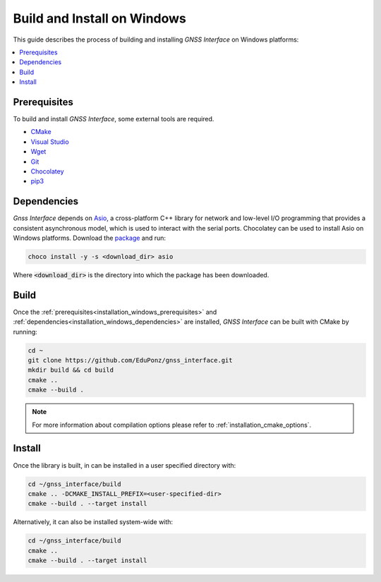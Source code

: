 .. _installation_windows:

Build and Install on Windows
============================

This guide describes the process of building and installing *GNSS Interface* on Windows platforms:

.. contents::
    :local:
    :backlinks: none
    :depth: 2

.. _installation_windows_prerequisites:

Prerequisites
-------------

To build and install *GNSS Interface*, some external tools are required.

* `CMake <https://cmake.org/>`_
* `Visual Studio <https://visualstudio.microsoft.com/>`_
* `Wget <https://www.gnu.org/software/wget/>`_
* `Git <https://git-scm.com/>`_
* `Chocolatey <https://chocolatey.org/>`_
* `pip3 <https://docs.python.org/3/installing/index.html>`_

.. _installation_windows_dependencies:

Dependencies
------------

*Gnss Interface* depends on `Asio <https://think-async.com/Asio/>`_, a cross-platform C++ library for network and
low-level I/O programming that provides a consistent asynchronous model, which is used to interact with the serial
ports.
Chocolatey can be used to install Asio on Windows platforms.
Download the `package <https://github.com/ros2/choco-packages/releases/download/2020-02-24/asio.1.12.1.nupkg>`_ and run:

.. code-block:: bash

    choco install -y -s <download_dir> asio

Where :code:`<download_dir>` is the directory into which the package has been downloaded.

.. _installation_windows_build:

Build
-----

Once the :ref:`prerequisites<installation_windows_prerequisites>` and
:ref:`dependencies<installation_windows_dependencies>` are installed, *GNSS Interface* can be built with CMake by
running:

.. code-block:: bash

    cd ~
    git clone https://github.com/EduPonz/gnss_interface.git
    mkdir build && cd build
    cmake ..
    cmake --build .

.. note::

    For more information about compilation options please refer to :ref:`installation_cmake_options`.

.. _installation_windows_install:

Install
-------

Once the library is built, in can be installed in a user specified directory with:

.. code-block:: bash

    cd ~/gnss_interface/build
    cmake .. -DCMAKE_INSTALL_PREFIX=<user-specified-dir>
    cmake --build . --target install

Alternatively, it can also be installed system-wide with:

.. code-block:: bash

    cd ~/gnss_interface/build
    cmake ..
    cmake --build . --target install
